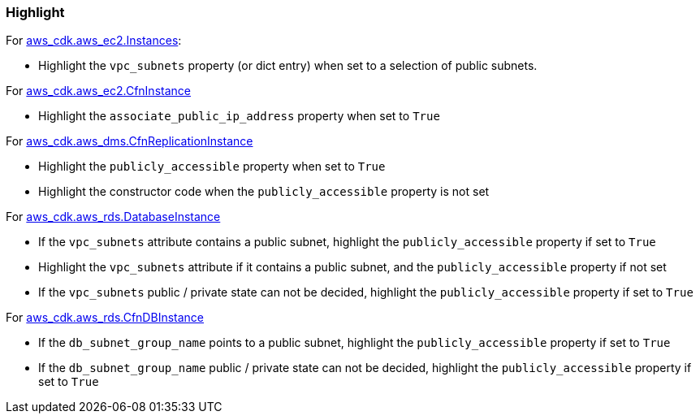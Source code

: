 === Highlight

For https://docs.aws.amazon.com/cdk/api/v2/python/aws_cdk.aws_ec2/Instance.html[aws_cdk.aws_ec2.Instances]:

* Highlight the `vpc_subnets` property (or dict entry) when set to a selection of public subnets.

For https://docs.aws.amazon.com/cdk/api/v2/python/aws_cdk.aws_ec2/CfnInstance.html[aws_cdk.aws_ec2.CfnInstance]

* Highlight the `associate_public_ip_address` property when set to `True`

For https://docs.aws.amazon.com/cdk/api/v2/python/aws_cdk.aws_dms/CfnReplicationInstance.html[aws_cdk.aws_dms.CfnReplicationInstance]

* Highlight the `publicly_accessible` property when set to `True`
* Highlight the constructor code when the `publicly_accessible` property is
    not set

For https://docs.aws.amazon.com/cdk/api/v2/python/aws_cdk.aws_rds/DatabaseInstance.html[aws_cdk.aws_rds.DatabaseInstance]

* If the `vpc_subnets` attribute contains a public subnet, highlight the 
    `publicly_accessible` property if set to `True`
* Highlight the `vpc_subnets` attribute if it contains a public subnet, and
    the `publicly_accessible` property if not set
* If the `vpc_subnets` public / private state can not be decided,       
    highlight the `publicly_accessible` property if set to `True`

For https://docs.aws.amazon.com/cdk/api/v2/python/aws_cdk.aws_rds/CfnDBInstance.html[aws_cdk.aws_rds.CfnDBInstance]

* If the `db_subnet_group_name` points to a public subnet, highlight the 
    `publicly_accessible` property if set to `True`
* If the `db_subnet_group_name` public / private state can not be
    decided, highlight the `publicly_accessible` property if set to `True`